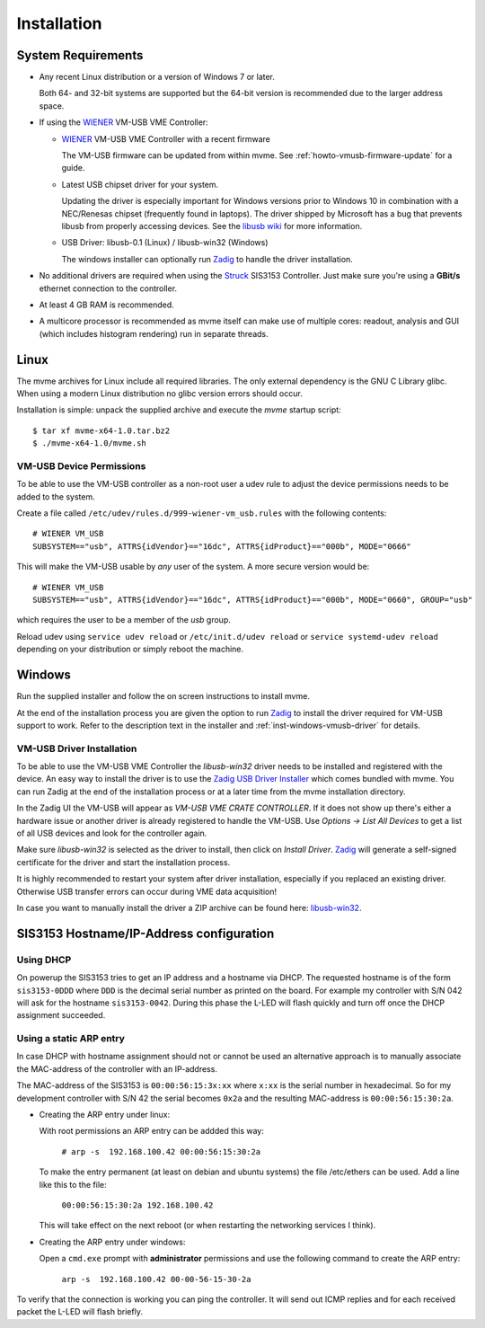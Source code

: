 ##################################################
Installation
##################################################

==================================================
System Requirements
==================================================

* Any recent Linux distribution or a version of Windows 7 or later.

  Both 64- and 32-bit systems are supported but the 64-bit version is
  recommended due to the larger address space.

* If using the `WIENER`_ VM-USB VME Controller:

  * `WIENER`_ VM-USB VME Controller with a recent firmware

    The VM-USB firmware can be updated from within mvme. See
    :ref:`howto-vmusb-firmware-update` for a guide.

  * Latest USB chipset driver for your system.

    Updating the driver is especially important for Windows versions prior to
    Windows 10 in combination with a NEC/Renesas chipset (frequently found in
    laptops). The driver shipped by Microsoft has a bug that prevents libusb from
    properly accessing devices. See the `libusb wiki`_ for more information.

  * USB Driver: libusb-0.1 (Linux) / libusb-win32 (Windows)

    The windows installer can optionally run `Zadig`_ to handle the driver
    installation.

* No additional drivers are required when using the `Struck`_ SIS3153
  Controller. Just make sure you're using a **GBit/s** ethernet connection to
  the controller.

* At least 4 GB RAM is recommended.

* A multicore processor is recommended as mvme itself can make use of multiple
  cores: readout, analysis and GUI (which includes histogram rendering) run in
  separate threads.

.. _WIENER: http://www.wiener-d.com/
.. _Struck: http://www.struck.de/

.. _libusb wiki: https://github.com/libusb/libusb/wiki/Windows

==================================================
Linux
==================================================

The mvme archives for Linux include all required libraries. The only
external dependency is the GNU C Library glibc. When using a modern Linux
distribution no glibc version errors should occur.

Installation is simple: unpack the supplied archive and execute the *mvme*
startup script::

    $ tar xf mvme-x64-1.0.tar.bz2
    $ ./mvme-x64-1.0/mvme.sh

VM-USB Device Permissions
--------------------------------------------------

To be able to use the VM-USB controller as a non-root user a udev rule to
adjust the device permissions needs to be added to the system.

Create a file called ``/etc/udev/rules.d/999-wiener-vm_usb.rules`` with the
following contents: ::

    # WIENER VM_USB
    SUBSYSTEM=="usb", ATTRS{idVendor}=="16dc", ATTRS{idProduct}=="000b", MODE="0666"

This will make the VM-USB usable by *any* user of the system. A more secure
version would be: ::

    # WIENER VM_USB
    SUBSYSTEM=="usb", ATTRS{idVendor}=="16dc", ATTRS{idProduct}=="000b", MODE="0660", GROUP="usb"

which requires the user to be a member of the *usb* group.

Reload udev using ``service udev reload`` or ``/etc/init.d/udev reload`` or
``service systemd-udev reload`` depending on your distribution or simply reboot
the machine.


==================================================
Windows
==================================================

Run the supplied installer and follow the on screen instructions to install
mvme.

At the end of the installation process you are given the option to run `Zadig`_
to install the driver required for VM-USB support to work. Refer to the
description text in the installer and :ref:`inst-windows-vmusb-driver` for
details.

.. _inst-windows-vmusb-driver:

VM-USB Driver Installation
--------------------------------------------------

To be able to use the VM-USB VME Controller the *libusb-win32* driver needs to
be installed and registered with the device. An easy way to install the driver
is to use the `Zadig USB Driver Installer <http://zadig.akeo.ie/>`_ which comes
bundled with mvme. You can run Zadig at the end of the installation process or
at a later time from the mvme installation directory.

In the Zadig UI the VM-USB will appear as *VM-USB VME CRATE CONTROLLER*. If it
does not show up there's either a hardware issue or another driver is already
registered to handle the VM-USB. Use *Options -> List All Devices* to get a
list of all USB devices and look for the controller again.

.. _installation-zadig:

.. autofigure:: images/installation_zadig.png
   :scale-latex: 60%

   Zadig with VM-USB and libusb-win32 selected

Make sure *libusb-win32* is selected as the driver to install, then click on
*Install Driver*. `Zadig`_ will generate a self-signed certificate for the
driver and start the installation process.

It is highly recommended to restart your system after driver installation,
especially if you replaced an existing driver. Otherwise USB transfer errors
can occur during VME data acquisition!

In case you want to manually install the driver a ZIP archive can be found
here: `libusb-win32`_.

.. _Zadig: http://zadig.akeo.ie/

.. _libusb-win32: https://sourceforge.net/projects/libusb-win32/files/libusb-win32-releases/1.2.6.0/


==================================================
SIS3153 Hostname/IP-Address configuration
==================================================

Using DHCP
--------------------------------------------------
On powerup the SIS3153 tries to get an IP address and a hostname via DHCP. The
requested hostname is of the form ``sis3153-0DDD`` where ``DDD`` is the decimal
serial number as printed on the board. For example my controller with S/N 042
will ask for the hostname ``sis3153-0042``. During this phase the L-LED will
flash quickly and turn off once the DHCP assignment succeeded.

Using a static ARP entry
--------------------------------------------------
In case DHCP with hostname assignment should not or cannot be used an
alternative approach is to manually associate the MAC-address of the controller
with an IP-address.

The MAC-address of the SIS3153 is ``00:00:56:15:3x:xx`` where ``x:xx`` is the
serial number in hexadecimal. So for my development controller with S/N 42 the
serial becomes ``0x2a`` and the resulting MAC-address is ``00:00:56:15:30:2a``.

* Creating the ARP entry under linux:

  With root permissions an ARP entry can be addded this way:

    ``# arp -s  192.168.100.42 00:00:56:15:30:2a``

  To make the entry permanent (at least on debian and ubuntu systems) the file
  /etc/ethers can be used. Add a line like this to the file:

    ``00:00:56:15:30:2a 192.168.100.42``

  This will take effect on the next reboot (or when restarting the networking
  services I think).

* Creating the ARP entry under windows:

  Open a ``cmd.exe`` prompt with **administrator** permissions and use the
  following command to create the ARP entry:

    ``arp -s  192.168.100.42 00-00-56-15-30-2a``


To verify that the connection is working you can ping the controller. It will
send out ICMP replies and for each received packet the L-LED will flash briefly.

.. vim:ft=rst
